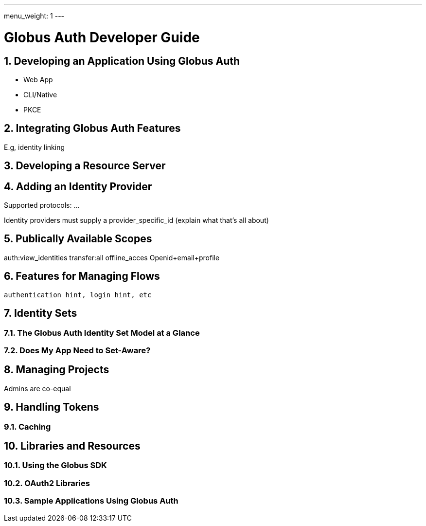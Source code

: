 ---
menu_weight: 1
---

= Globus Auth Developer Guide
:toc:
:toclevels: 3
:numbered:

== Developing an Application Using Globus Auth

- Web App
- CLI/Native
- PKCE

== Integrating Globus Auth Features

E.g, identity linking

== Developing a Resource Server

== Adding an Identity Provider
Supported protocols: …

Identity providers must supply a provider_specific_id (explain what that’s all about)

== Publically Available Scopes
auth:view_identities
transfer:all
offline_acces
Openid+email+profile

== Features for Managing Flows
 authentication_hint, login_hint, etc

== Identity Sets

=== The Globus Auth Identity Set Model at a Glance

=== Does My App Need to Set-Aware?
 
== Managing Projects
Admins are co-equal

== Handling Tokens

=== Caching

== Libraries and Resources
 
=== Using the Globus SDK
 
=== OAuth2 Libraries

=== Sample Applications Using Globus Auth

